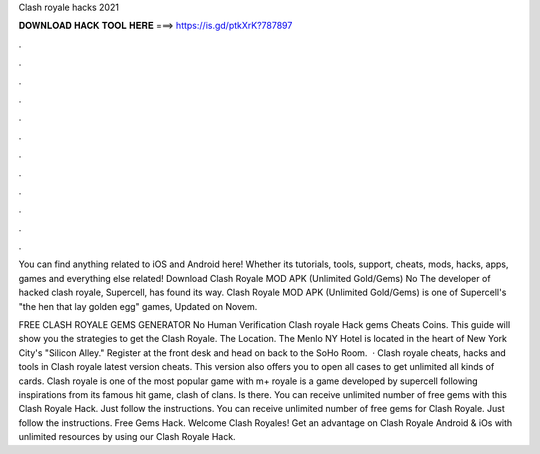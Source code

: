 Clash royale hacks 2021



𝐃𝐎𝐖𝐍𝐋𝐎𝐀𝐃 𝐇𝐀𝐂𝐊 𝐓𝐎𝐎𝐋 𝐇𝐄𝐑𝐄 ===> https://is.gd/ptkXrK?787897



.



.



.



.



.



.



.



.



.



.



.



.

You can find anything related to iOS and Android here! Whether its tutorials, tools, support, cheats, mods, hacks, apps, games and everything else related! Download Clash Royale MOD APK (Unlimited Gold/Gems) No The developer of hacked clash royale, Supercell, has found its way. Clash Royale MOD APK (Unlimited Gold/Gems) is one of Supercell's "the hen that lay golden egg" games, Updated on Novem.

FREE CLASH ROYALE GEMS GENERATOR No Human Verification Clash royale Hack gems Cheats Coins. This guide will show you the strategies to get the Clash Royale. The Location. The Menlo NY Hotel is located in the heart of New York City's "Silicon Alley." Register at the front desk and head on back to the SoHo Room.  · Clash royale cheats, hacks and tools in Clash royale latest version cheats. This version also offers you to open all cases to get unlimited all kinds of cards. Clash royale is one of the most popular game with m+  royale is a game developed by supercell following inspirations from its famous hit game, clash of clans. Is there. You can receive unlimited number of free gems with this Clash Royale Hack. Just follow the instructions. You can receive unlimited number of free gems for Clash Royale. Just follow the instructions. Free Gems Hack. Welcome Clash Royales! Get an advantage on Clash Royale Android & iOs with unlimited resources by using our Clash Royale Hack.

